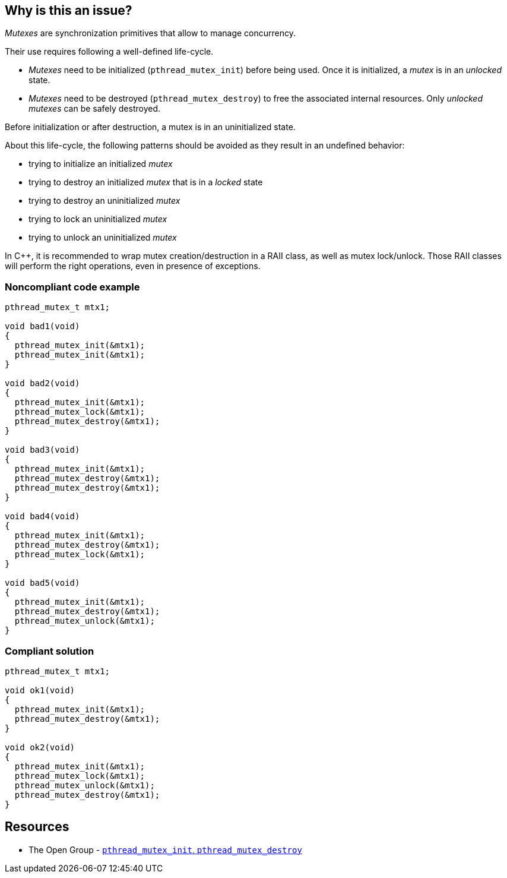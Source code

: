 == Why is this an issue?

_Mutexes_ are synchronization primitives that allow to manage concurrency.

Their use requires following a well-defined life-cycle.

* _Mutexes_ need to be initialized (``++pthread_mutex_init++``) before being used. Once it is initialized, a _mutex_ is in an _unlocked_ state.
* _Mutexes_ need to be destroyed (``++pthread_mutex_destroy++``) to free the associated internal resources. Only _unlocked_ _mutexes_ can be safely destroyed.

Before initialization or after destruction, a mutex is in an uninitialized state.


About this life-cycle, the following patterns should be avoided as they result in an undefined behavior:

* trying to initialize an initialized _mutex_
* trying to destroy an initialized _mutex_ that is in a _locked_ state
* trying to destroy an uninitialized _mutex_
* trying to lock an uninitialized _mutex_
* trying to unlock an uninitialized _mutex_

In {cpp}, it is recommended to wrap mutex creation/destruction in a RAII class, as well as mutex lock/unlock. Those RAII classes will perform the right operations, even in presence of exceptions.


=== Noncompliant code example

[source,cpp]
----
pthread_mutex_t mtx1;

void bad1(void)
{
  pthread_mutex_init(&mtx1);
  pthread_mutex_init(&mtx1);
}

void bad2(void)
{
  pthread_mutex_init(&mtx1);
  pthread_mutex_lock(&mtx1);
  pthread_mutex_destroy(&mtx1);
}

void bad3(void)
{
  pthread_mutex_init(&mtx1);
  pthread_mutex_destroy(&mtx1);
  pthread_mutex_destroy(&mtx1);
}

void bad4(void)
{
  pthread_mutex_init(&mtx1);
  pthread_mutex_destroy(&mtx1);
  pthread_mutex_lock(&mtx1);
}

void bad5(void)
{
  pthread_mutex_init(&mtx1);
  pthread_mutex_destroy(&mtx1);
  pthread_mutex_unlock(&mtx1);
}
----


=== Compliant solution

[source,cpp]
----
pthread_mutex_t mtx1;

void ok1(void)
{
  pthread_mutex_init(&mtx1);
  pthread_mutex_destroy(&mtx1);
}

void ok2(void)
{
  pthread_mutex_init(&mtx1);
  pthread_mutex_lock(&mtx1);
  pthread_mutex_unlock(&mtx1);
  pthread_mutex_destroy(&mtx1);
}
----


== Resources

* The Open Group - https://pubs.opengroup.org/onlinepubs/009695399/functions/pthread_mutex_destroy.html[``++pthread_mutex_init++``, ``++pthread_mutex_destroy++``]


ifdef::env-github,rspecator-view[]
'''
== Comments And Links
(visible only on this page)

=== relates to: S5486

=== relates to: S5489

=== is related to: S5486

=== is related to: S5489

=== on 6 Nov 2019, 23:33:11 Loïc Joly wrote:
\[~geoffray.adde] Can you please review my changes?

endif::env-github,rspecator-view[]
